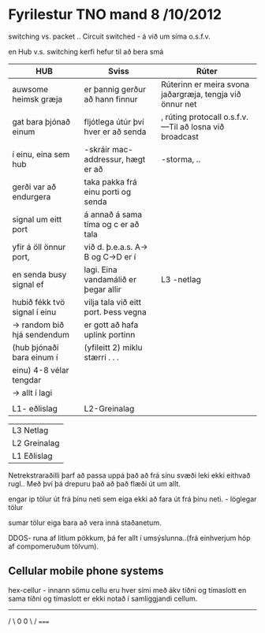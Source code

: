 * Fyrilestur TNO  mand 8 /10/2012

switching vs. packet ..
Circuit switched - á við um síma o.s.f.v.

en Hub v.s. switching kerfi hefur til að bera smá 

| HUB                          | Sviss                                 | Rúter                                                     |
|------------------------------+---------------------------------------+-----------------------------------------------------------|
| auwsome heimsk græja         | er þannig gerður að hann finnur       | Rúterinn er meira svona jaðargræja, tengja við önnur net  |
| gat bara þjónað einum        | fljótlega útúr því hver er að senda   | , rúting protocall o.s.f.v. ---Til að losna við broadcast |
| í einu, eina sem hub         | -skráir mac-addressur, hægt er að     | -storma, ..                                               |
| gerði var að endurgera       | taka pakka frá einu porti og senda    |                                                           |
| signal um eitt port          | á annað á sama tíma og c er að tala   |                                                           |
| yfir á öll önnur port,       | við d. þ.e.a.s. A-> B og C->D er í    |                                                           |
| en senda busy signal ef      | lagi.  Eina vandamálið er þegar allir |            L3 -netlag                                     |
| hubið fékk tvö signal í einu | vilja tala við eitt port.  Þess vegna |                                                           |
| -> random bið hjá sendendum  | er gott að hafa uplink portinn        |                                                           |
| (hub þjónaði bara einum í    | (yfileitt 2) miklu stærri . . .       |                                                           |
| einu)  4-8 vélar tengdar     |                                       |                                                           |
| -> allt í lagi               |                                       |                                                           |
|                              |                                       |                                                           |
| L1- eðlislag                 |       L2-Greinalag                    |                                                           |


|              |
|--------------|
| L3 Netlag    |
| L2 Greinalag |
| L1 Eðlislag  |


Netrekstraraðilli þarf að passa uppá það að frá sínu svæði leki ekki eithvað rugl..
Með því þá drepuru það að það flæði út um allt.

engar ip tölur út frá þínu neti sem eiga ekki að fara út frá þínu neti. - löglegar tölur

sumar tölur eiga bara að vera inná staðanetum.

DDOS-  runa af litlum pökkum, þá fer allt í umsýslunna..(frá einhverjum hóp af compomeruðum tölvum).


** Cellular mobile phone systems


hex-cellur - innann sömu cellu eru hver sími með ákv tíðni og tímaslott
en sama tíðni og tímaslott er ekki notað í samliggjandi cellum. 

    -----
   /     \
   0     0
   \     /
    =====

